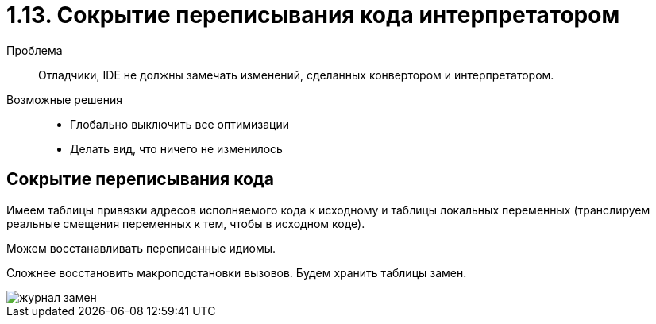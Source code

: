= 1.13. Сокрытие переписывания кода интерпретатором

Проблема:: Отладчики, IDE не должны замечать изменений, сделанных конвертором и интерпретатором.

Возможные решения::
* Глобально выключить все оптимизации
* Делать вид, что ничего не изменилось

== Сокрытие переписывания кода
Имеем таблицы привязки адресов исполняемого кода к исходному и таблицы локальных переменных (транслируем реальные смещения переменных к тем, чтобы в исходном коде).

Можем восстанавливать переписанные идиомы.

Сложнее восстановить макроподстановки вызовов. Будем хранить таблицы замен.

image::113/журнал_замен.png[]
 
